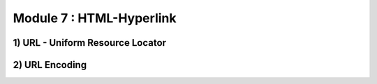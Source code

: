 Module 7 : HTML-Hyperlink
=======================================

1) URL - Uniform Resource Locator
---------------------------------

2) URL Encoding
----------------